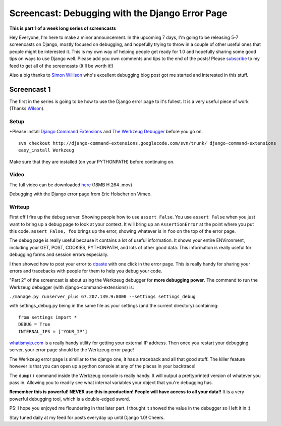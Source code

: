 .. post:: 2008-08-28 17:01:22

Screencast: Debugging with the Django Error Page
================================================

**This is part 1 of a week long series of screencasts**

Hey Everyone, I'm here to make a minor announcement. In the
upcoming 7 days, I'm going to be releasing 5-7 screencasts on
Django, mostly focused on debugging, and hopefully trying to throw
in a couple of other useful ones that people might be interested
it. This is my own way of helping people get ready for 1.0 and
hopefully sharing some good tips on ways to use Django well. Please
add you own comments and tips to the end of the posts! Please
`subscribe <http://feeds.feedburner.com/EricsThoughts>`_ to my feed
to get all of the screencasts (It'll be worth it!)

Also a big thanks to `Simon Willison <http://simonwillison.net/>`_
who's excellent debugging blog post got me started and interested
in this stuff.

Screencast 1
------------

The first in the series is going to be how to use the Django error
page to it's fullest. It is a very useful piece of work (Thanks
`Wilson <http://www.wilsonminer.com/>`_).

Setup
~~~~~

\*Please install
`Django Command Extensions <http://code.google.com/p/django-command-extensions/>`_
and `The Werkzeug Debugger <http://werkzeug.pocoo.org/>`_ before
you go on.

::

    svn checkout http://django-command-extensions.googlecode.com/svn/trunk/ django-command-extensions
    easy_install Werkzeug

Make sure that they are installed (on your PYTHONPATH) before
continuing on.

Video
~~~~~

The full video can be downloaded
`here <http://media.ericholscher.com/casts/Using%20Djangos%20Error%20Page.mov>`_
(18MB H.264 .mov)


.. raw:: html

   <object width="640" height="475">   
   

.. raw:: html

   </object>
   
Debugging with the Django error page from Eric Holscher on Vimeo.

Writeup
~~~~~~~

First off I fire up the debug server. Showing people how to use
``assert False``. You use ``assert False`` when you just want to
bring up a debug page to look at your context. It will bring up an
``AssertionError`` at the point where you put this code.
``assert False, foo`` brings up the error, showing whatever is in
``foo`` on the top of the error page.

The debug page is really useful because it contains a lot of useful
information. It shows your entire ENVironment, including your GET,
POST, COOKIES, PYTHONPATH, and lots of other good data. This
information is really useful for debugging forms and session errors
especially.

I then showed how to post your error to
`dpaste <http://dpaste.com/74331/>`_ with one click in the error
page. This is really handy for sharing your errors and tracebacks
with people for them to help you debug your code.

"Part 2" of the screencast is about using the Werkzeug debugger for
**more debugging power**. The command to run the Werkzeug debugger
(with django-command-extensions) is:

``./manage.py runserver_plus 67.207.139.9:8000 --settings settings_debug``

with settings\_debug.py being in the same file as your settings
(and the current directory) containing:

::

    from settings import *
    DEBUG = True
    INTERNAL_IPS = ['YOUR_IP']

`whatismyip.com <http://whatismyip.com>`_ is a really handy utility
for getting your external IP address. Then once you restart your
debugging server, your error page should be the Werkzeug error
page!

The Werkzeug error page is similiar to the django one, it has a
traceback and all that good stuff. The killer feature however is
that you can open up a python console at any of the places in your
backtrace!

The ``dump()`` command inside the Werkzeug console is really handy.
It will output a prettyprinted version of whatever you pass in.
Allowing you to readily see what internal variables your object
that you're debugging has.

**Remember this is powerful! NEVER use this in production! People will have access to all your data!!**
It is a very powerful debugging tool, which is a double-edged
sword.

PS: I hope you enjoyed me floundering in that later part. I thought
it showed the value in the debugger so I left it in :)

Stay tuned daily at my feed for posts everyday up until Django 1.0!
Cheers.


